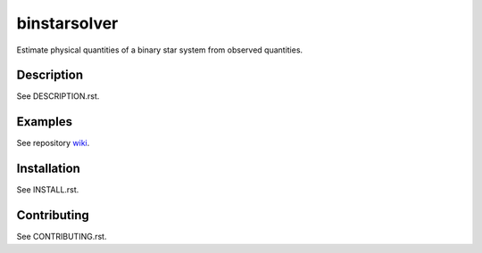 binstarsolver
=============

Estimate physical quantities of a binary star system from observed quantities.

Description
-----------

See DESCRIPTION.rst.

Examples
--------

See repository `wiki <https://github.com/ccd-utexas/binstarsolver/wiki>`_.

Installation
------------

See INSTALL.rst.

Contributing
------------

See CONTRIBUTING.rst.
